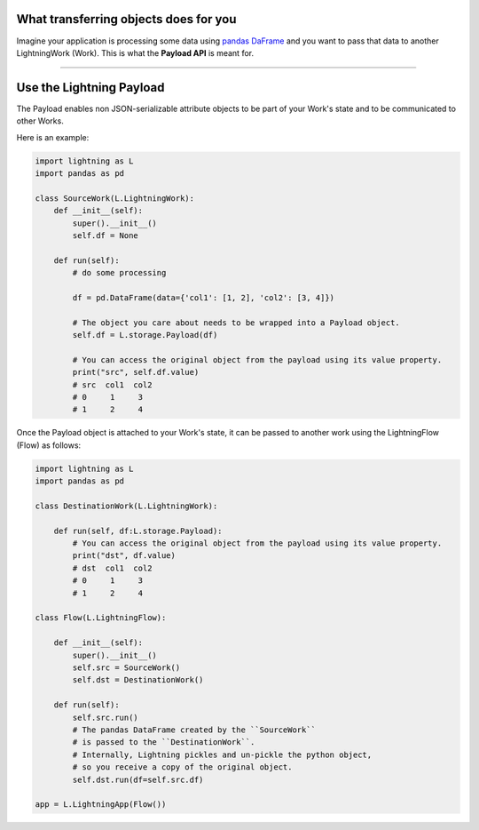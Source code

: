 
**************************************
What transferring objects does for you
**************************************

Imagine your application is processing some data using `pandas DaFrame <https://pandas.pydata.org/docs/reference/api/pandas.DataFrame.html>`_ and you want to pass that data to another LightningWork (Work). This is what the **Payload API** is meant for.

----

*************************
Use the Lightning Payload
*************************

The Payload enables non JSON-serializable attribute objects to be part of your Work's state and to be communicated to other Works.

Here is an example:

.. code-block:: python

    import lightning as L
    import pandas as pd

    class SourceWork(L.LightningWork):
        def __init__(self):
            super().__init__()
            self.df = None

        def run(self):
            # do some processing

            df = pd.DataFrame(data={'col1': [1, 2], 'col2': [3, 4]})

            # The object you care about needs to be wrapped into a Payload object.
            self.df = L.storage.Payload(df)

            # You can access the original object from the payload using its value property.
            print("src", self.df.value)
            # src  col1  col2
            # 0     1     3
            # 1     2     4

Once the Payload object is attached to your Work's state, it can be passed to another work using the LightningFlow (Flow) as follows:

.. code-block:: python

    import lightning as L
    import pandas as pd

    class DestinationWork(L.LightningWork):

        def run(self, df:L.storage.Payload):
            # You can access the original object from the payload using its value property.
            print("dst", df.value)
            # dst  col1  col2
            # 0     1     3
            # 1     2     4

    class Flow(L.LightningFlow):

        def __init__(self):
            super().__init__()
            self.src = SourceWork()
            self.dst = DestinationWork()

        def run(self):
            self.src.run()
            # The pandas DataFrame created by the ``SourceWork``
            # is passed to the ``DestinationWork``.
            # Internally, Lightning pickles and un-pickle the python object,
            # so you receive a copy of the original object.
            self.dst.run(df=self.src.df)

    app = L.LightningApp(Flow())
